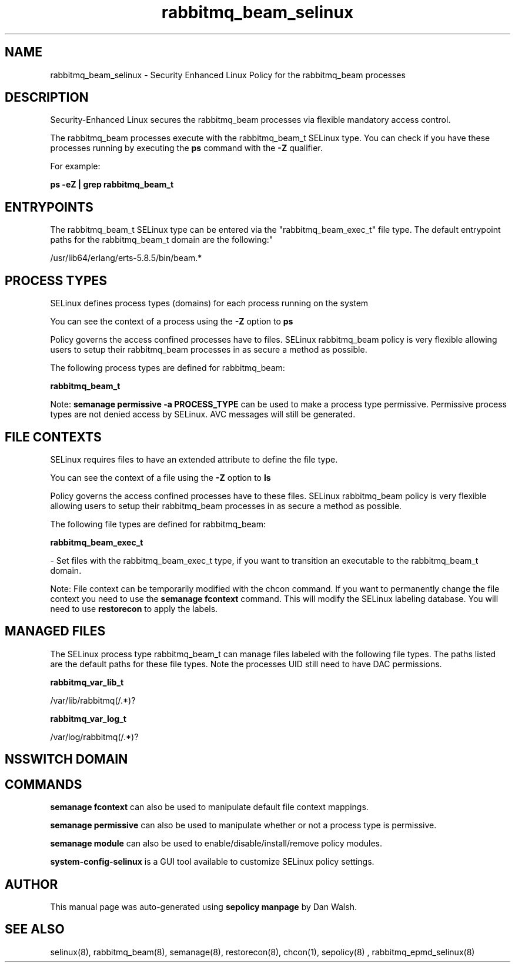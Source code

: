 .TH  "rabbitmq_beam_selinux"  "8"  "12-11-01" "rabbitmq_beam" "SELinux Policy documentation for rabbitmq_beam"
.SH "NAME"
rabbitmq_beam_selinux \- Security Enhanced Linux Policy for the rabbitmq_beam processes
.SH "DESCRIPTION"

Security-Enhanced Linux secures the rabbitmq_beam processes via flexible mandatory access control.

The rabbitmq_beam processes execute with the rabbitmq_beam_t SELinux type. You can check if you have these processes running by executing the \fBps\fP command with the \fB\-Z\fP qualifier.

For example:

.B ps -eZ | grep rabbitmq_beam_t


.SH "ENTRYPOINTS"

The rabbitmq_beam_t SELinux type can be entered via the "rabbitmq_beam_exec_t" file type.  The default entrypoint paths for the rabbitmq_beam_t domain are the following:"

/usr/lib64/erlang/erts-5.8.5/bin/beam.*
.SH PROCESS TYPES
SELinux defines process types (domains) for each process running on the system
.PP
You can see the context of a process using the \fB\-Z\fP option to \fBps\bP
.PP
Policy governs the access confined processes have to files.
SELinux rabbitmq_beam policy is very flexible allowing users to setup their rabbitmq_beam processes in as secure a method as possible.
.PP
The following process types are defined for rabbitmq_beam:

.EX
.B rabbitmq_beam_t
.EE
.PP
Note:
.B semanage permissive -a PROCESS_TYPE
can be used to make a process type permissive. Permissive process types are not denied access by SELinux. AVC messages will still be generated.

.SH FILE CONTEXTS
SELinux requires files to have an extended attribute to define the file type.
.PP
You can see the context of a file using the \fB\-Z\fP option to \fBls\bP
.PP
Policy governs the access confined processes have to these files.
SELinux rabbitmq_beam policy is very flexible allowing users to setup their rabbitmq_beam processes in as secure a method as possible.
.PP
The following file types are defined for rabbitmq_beam:


.EX
.PP
.B rabbitmq_beam_exec_t
.EE

- Set files with the rabbitmq_beam_exec_t type, if you want to transition an executable to the rabbitmq_beam_t domain.


.PP
Note: File context can be temporarily modified with the chcon command.  If you want to permanently change the file context you need to use the
.B semanage fcontext
command.  This will modify the SELinux labeling database.  You will need to use
.B restorecon
to apply the labels.

.SH "MANAGED FILES"

The SELinux process type rabbitmq_beam_t can manage files labeled with the following file types.  The paths listed are the default paths for these file types.  Note the processes UID still need to have DAC permissions.

.br
.B rabbitmq_var_lib_t

	/var/lib/rabbitmq(/.*)?
.br

.br
.B rabbitmq_var_log_t

	/var/log/rabbitmq(/.*)?
.br

.SH NSSWITCH DOMAIN

.SH "COMMANDS"
.B semanage fcontext
can also be used to manipulate default file context mappings.
.PP
.B semanage permissive
can also be used to manipulate whether or not a process type is permissive.
.PP
.B semanage module
can also be used to enable/disable/install/remove policy modules.

.PP
.B system-config-selinux
is a GUI tool available to customize SELinux policy settings.

.SH AUTHOR
This manual page was auto-generated using
.B "sepolicy manpage"
by Dan Walsh.

.SH "SEE ALSO"
selinux(8), rabbitmq_beam(8), semanage(8), restorecon(8), chcon(1), sepolicy(8)
, rabbitmq_epmd_selinux(8)